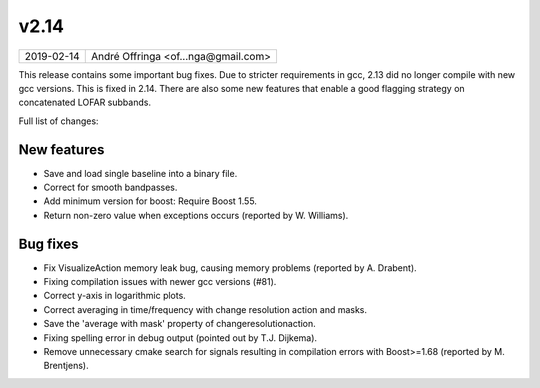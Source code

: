 v2.14
=====

========== ================== 
2019-02-14 André Offringa <of...nga@gmail.com>
========== ================== 
 
This release contains some important bug fixes. Due to stricter requirements in gcc, 2.13 did no longer compile with new gcc versions. This is fixed in 2.14. There are also some new features that enable a good flagging strategy on concatenated LOFAR subbands.

Full list of changes:

New features
^^^^^^^^^^^^

* Save and load single baseline into a binary file.
* Correct for smooth bandpasses.
* Add minimum version for boost: Require Boost 1.55.
* Return non-zero value when exceptions occurs (reported by W. Williams).

Bug fixes 
^^^^^^^^^

* Fix VisualizeAction memory leak bug, causing memory problems (reported by A. Drabent).
* Fixing compilation issues with newer gcc versions (#81).
* Correct y-axis in logarithmic plots.
* Correct averaging in time/frequency with change resolution action and masks.
* Save the 'average with mask' property of changeresolutionaction.
* Fixing spelling error in debug output (pointed out by T.J. Dijkema).
* Remove unnecessary cmake search for signals resulting in compilation errors with Boost>=1.68 (reported by M. Brentjens).
